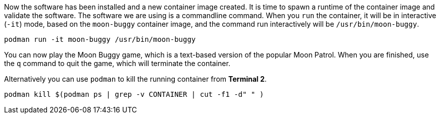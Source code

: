 Now the software has been installed and a new container image created.
It is time to spawn a runtime of the container image and validate the
software. The software we are using is a commandline command. When you
`+run+` the container, it will be in interactive (`+-it+`) mode, based
on the `+moon-buggy+` container image, and the command run interactively
will be `+/usr/bin/moon-buggy+`.

[source,bash,run]
----
podman run -it moon-buggy /usr/bin/moon-buggy
----

You can now play the Moon Buggy game, which is a text-based version of
the popular Moon Patrol. When you are finished, use the `+q+` command to
quit the game, which will terminate the container.

Alternatively you can use `+podman+` to kill the running container from
*Terminal 2*.

[source,bash,run]
----
podman kill $(podman ps | grep -v CONTAINER | cut -f1 -d" " )
----
